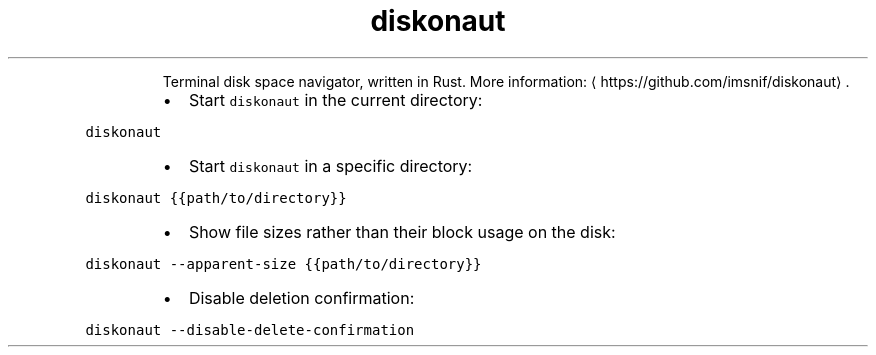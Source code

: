 .TH diskonaut
.PP
.RS
Terminal disk space navigator, written in Rust.
More information: \[la]https://github.com/imsnif/diskonaut\[ra]\&.
.RE
.RS
.IP \(bu 2
Start \fB\fCdiskonaut\fR in the current directory:
.RE
.PP
\fB\fCdiskonaut\fR
.RS
.IP \(bu 2
Start \fB\fCdiskonaut\fR in a specific directory:
.RE
.PP
\fB\fCdiskonaut {{path/to/directory}}\fR
.RS
.IP \(bu 2
Show file sizes rather than their block usage on the disk:
.RE
.PP
\fB\fCdiskonaut \-\-apparent\-size {{path/to/directory}}\fR
.RS
.IP \(bu 2
Disable deletion confirmation:
.RE
.PP
\fB\fCdiskonaut \-\-disable\-delete\-confirmation\fR

